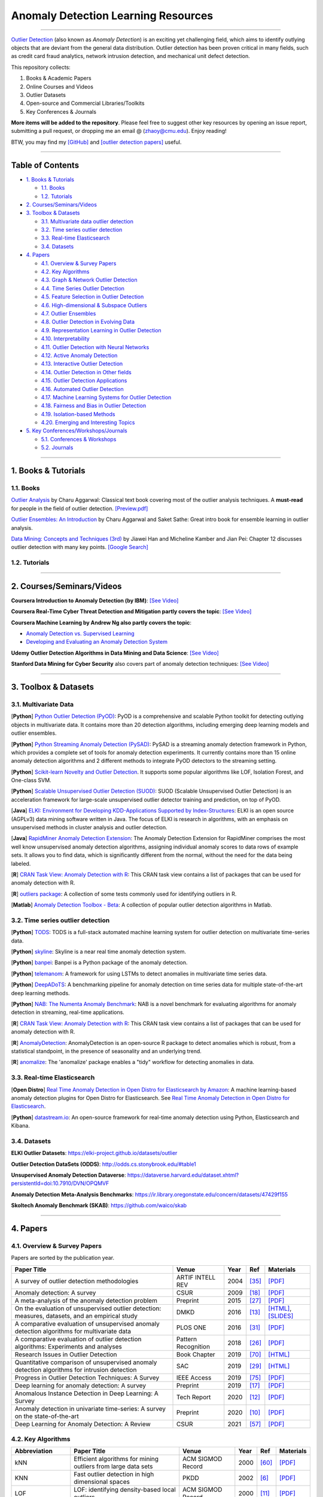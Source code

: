 Anomaly Detection Learning Resources
====================================

.. image:: https://img.shields.io/github/stars/yzhao062/anomaly-detection-resources.svg
   :target: https://github.com/yzhao062/anomaly-detection-resources/stargazers
   :alt: GitHub stars


.. image:: https://img.shields.io/github/forks/yzhao062/anomaly-detection-resources.svg?color=blue
   :target: https://github.com/yzhao062/anomaly-detection-resources/network
   :alt: GitHub forks


.. image:: https://img.shields.io/github/license/yzhao062/anomaly-detection-resources.svg?color=blue
   :target: https://github.com/yzhao062/anomaly-detection-resources/blob/master/LICENSE
   :alt: License


.. image:: https://awesome.re/badge-flat2.svg
   :target: https://awesome.re/badge-flat2.svg
   :alt: Awesome


----

`Outlier Detection <https://en.wikipedia.org/wiki/Anomaly_detection>`_
(also known as *Anomaly Detection*) is an exciting yet challenging field,
which aims to identify outlying objects that are deviant from the general data distribution.
Outlier detection has been proven critical in many fields, such as credit card
fraud analytics, network intrusion detection, and mechanical unit defect detection.

This repository collects:


#. Books & Academic Papers 
#. Online Courses and Videos
#. Outlier Datasets
#. Open-source and Commercial Libraries/Toolkits
#. Key Conferences & Journals


**More items will be added to the repository**.
Please feel free to suggest other key resources by opening an issue report,
submitting a pull request, or dropping me an email @ (zhaoy@cmu.edu).
Enjoy reading!

BTW, you may find my `[GitHub] <https://github.com/yzhao062>`_ and
`[outlier detection papers] <https://scholar.google.com/citations?user=zoGDYsoAAAAJ&hl=en>`_ useful.

----

Table of Contents
-----------------


* `1. Books & Tutorials <#1-books--tutorials>`_

  * `1.1. Books <#11-books>`_
  * `1.2. Tutorials <#12-tutorials>`_

* `2. Courses/Seminars/Videos <#2-coursesseminarsvideos>`_
* `3. Toolbox & Datasets <#3-toolbox--datasets>`_

  * `3.1. Multivariate data outlier detection <#31-multivariate-data>`_
  * `3.2. Time series outlier detection <#32-time-series-outlier-detection>`_
  * `3.3. Real-time Elasticsearch <#33-real-time-elasticsearch>`_
  * `3.4. Datasets <#34-datasets>`_

* `4. Papers <#4-papers>`_

  * `4.1. Overview & Survey Papers <#41-overview--survey-papers>`_
  * `4.2. Key Algorithms <#42-key-algorithms>`_
  * `4.3. Graph & Network Outlier Detection <#43-graph--network-outlier-detection>`_
  * `4.4. Time Series Outlier Detection <#44-time-series-outlier-detection>`_
  * `4.5. Feature Selection in Outlier Detection <#45-feature-selection-in-outlier-detection>`_
  * `4.6. High-dimensional & Subspace Outliers <#46-high-dimensional--subspace-outliers>`_
  * `4.7. Outlier Ensembles <#47-outlier-ensembles>`_
  * `4.8. Outlier Detection in Evolving Data <#48-outlier-detection-in-evolving-data>`_
  * `4.9. Representation Learning in Outlier Detection <#49-representation-learning-in-outlier-detection>`_
  * `4.10. Interpretability <#410-interpretability>`_
  * `4.11. Outlier Detection with Neural Networks <#411-outlier-detection-with-neural-networks>`_
  * `4.12. Active Anomaly Detection <#412-active-anomaly-detection>`_
  * `4.13. Interactive Outlier Detection <#413-interactive-outlier-detection>`_
  * `4.14. Outlier Detection in Other fields <#414-outlier-detection-in-other-fields>`_
  * `4.15. Outlier Detection Applications <#415-outlier-detection-applications>`_
  * `4.16. Automated Outlier Detection <#416-automated-outlier-detection>`_
  * `4.17. Machine Learning Systems for Outlier Detection <#417-machine-learning-systems-for-outlier-detection>`_
  * `4.18. Fairness and Bias in Outlier Detection <#418-fairness-and-bias-in-outlier-detection>`_
  * `4.19. Isolation-based Methods <#419-isolation-based-methods>`_
  * `4.20. Emerging and Interesting Topics <#420-emerging-and-interesting-topics>`_

* `5. Key Conferences/Workshops/Journals <#5-key-conferencesworkshopsjournals>`_

  * `5.1. Conferences & Workshops <#51-conferences--workshops>`_
  * `5.2. Journals <#52-journals>`_


----


1. Books & Tutorials
--------------------

1.1. Books
^^^^^^^^^^

`Outlier Analysis <https://www.springer.com/gp/book/9781461463955>`_ 
by Charu Aggarwal: Classical text book covering most of the outlier analysis techniques. 
A **must-read** for people in the field of outlier detection. `[Preview.pdf] <http://charuaggarwal.net/outlierbook.pdf>`_

`Outlier Ensembles: An Introduction <https://www.springer.com/gp/book/9783319547640>`_ 
by Charu Aggarwal and Saket Sathe: Great intro book for ensemble learning in outlier analysis.

`Data Mining: Concepts and Techniques (3rd) <https://www.elsevier.com/books/data-mining-concepts-and-techniques/han/978-0-12-381479-1>`_ 
by Jiawei Han and Micheline Kamber and Jian Pei: Chapter 12 discusses outlier detection with many key points. `[Google Search] <https://www.google.ca/search?&q=data+mining+jiawei+han&oq=data+ming+jiawei>`_

1.2. Tutorials
^^^^^^^^^^^^^^

===================================================== ============================================  =====  ============================  ==========================================================================================================================================================================
Tutorial Title                                        Venue                                         Year   Ref                           Materials
===================================================== ============================================  =====  ============================  ==========================================================================================================================================================================
Data mining for anomaly detection                     PKDD                                          2008   [#Lazarevic2008Data]_         `[Video] <http://videolectures.net/ecmlpkdd08_lazarevic_dmfa/>`_
Outlier detection techniques                          ACM SIGKDD                                    2010   [#Kriegel2010Outlier]_        `[PDF] <https://imada.sdu.dk/~zimek/publications/KDD2010/kdd10-outlier-tutorial.pdf>`_
Anomaly Detection: A Tutorial                         ICDM                                          2011   [#Chawla2011Anomaly]_         `[PDF] <http://webdocs.cs.ualberta.ca/~icdm2011/downloads/ICDM2011_anomaly_detection_tutorial.pdf>`_
Anomaly Detection in Networks                         KDD                                           2017   [#Mendiratta2017Anomaly]_     `[Page] <https://veena-mendiratta.blog/tutorial-anomaly-detection-in-networks/>`_
Which Anomaly Detector should I use?                  ICDM                                          2018   [#Ting2018Which]_             `[PDF] <https://federation.edu.au/__data/assets/pdf_file/0011/443666/ICDM2018-Tutorial-Final.pdf>`_
Train, Evaluate, Repeat: Building a Credit Card Fraud Detection System - Leela Senthil Nathan      2018                                  _`[Video]      
https://www.youtube.com/watch?v=rHSpab1Wi9k
===================================================== ============================================  =====  ============================  ==========================================================================================================================================================================

----

2. Courses/Seminars/Videos
--------------------------

**Coursera Introduction to Anomaly Detection (by IBM)**\ :
`[See Video] <https://www.coursera.org/learn/ai/lecture/ASPv0/introduction-to-anomaly-detection>`_

**Coursera Real-Time Cyber Threat Detection and Mitigation partly covers the topic**\ :
`[See Video] <https://www.coursera.org/learn/real-time-cyber-threat-detection>`_

**Coursera Machine Learning by Andrew Ng also partly covers the topic**\ :


* `Anomaly Detection vs. Supervised Learning <https://www.coursera.org/learn/machine-learning/lecture/Rkc5x/anomaly-detection-vs-supervised-learning>`_
* `Developing and Evaluating an Anomaly Detection System <https://www.coursera.org/learn/machine-learning/lecture/Mwrni/developing-and-evaluating-an-anomaly-detection-system>`_

**Udemy Outlier Detection Algorithms in Data Mining and Data Science**\ :
`[See Video] <https://www.udemy.com/outlier-detection-techniques/>`_

**Stanford Data Mining for Cyber Security** also covers part of anomaly detection techniques\ :
`[See Video] <http://web.stanford.edu/class/cs259d/>`_

----

3. Toolbox & Datasets
---------------------

3.1. Multivariate Data
^^^^^^^^^^^^^^^^^^^^^^

[**Python**] `Python Outlier Detection (PyOD) <https://github.com/yzhao062/pyod>`_\ : PyOD is a comprehensive and scalable Python toolkit for detecting outlying objects in multivariate data. It contains more than 20 detection algorithms, including emerging deep learning models and outlier ensembles.

[**Python**] `Python Streaming Anomaly Detection (PySAD) <https://github.com/selimfirat/pysad>`_\ : PySAD is a streaming anomaly detection framework in Python, which provides a complete set of tools for anomaly detection experiments. It currently contains more than 15 online anomaly detection algorithms and 2 different methods to integrate PyOD detectors to the streaming setting.

[**Python**] `Scikit-learn Novelty and Outlier Detection <http://scikit-learn.org/stable/modules/outlier_detection.html>`_. It supports some popular algorithms like LOF, Isolation Forest, and One-class SVM.

[**Python**] `Scalable Unsupervised Outlier Detection (SUOD) <https://github.com/yzhao062/suod>`_\ : SUOD (Scalable Unsupervised Outlier Detection) is an acceleration framework for large-scale unsupervised outlier detector training and prediction, on top of PyOD.

[**Java**] `ELKI: Environment for Developing KDD-Applications Supported by Index-Structures <https://elki-project.github.io/>`_\ :
ELKI is an open source (AGPLv3) data mining software written in Java. The focus of ELKI is research in algorithms, with an emphasis on unsupervised methods in cluster analysis and outlier detection. 

[**Java**] `RapidMiner Anomaly Detection Extension <https://github.com/Markus-Go/rapidminer-anomalydetection>`_\ : The Anomaly Detection Extension for RapidMiner comprises the most well know unsupervised anomaly detection algorithms, assigning individual anomaly scores to data rows of example sets. It allows you to find data, which is significantly different from the normal, without the need for the data being labeled.

[**R**] `CRAN Task View: Anomaly Detection with R <https://github.com/pridiltal/ctv-AnomalyDetection>`_\ : This CRAN task view contains a list of packages that can be used for anomaly detection with R.

[**R**] `outliers package <https://cran.r-project.org/web/packages/outliers/index.html>`_\ : A collection of some tests commonly used for identifying outliers in R.

[**Matlab**] `Anomaly Detection Toolbox - Beta <http://dsmi-lab-ntust.github.io/AnomalyDetectionToolbox/>`_\ : A collection of popular outlier detection algorithms in Matlab.


3.2. Time series outlier detection
^^^^^^^^^^^^^^^^^^^^^^^^^^^^^^^^^^

[**Python**] `TODS <https://github.com/datamllab/tods>`_\ : TODS is a full-stack automated machine learning system for outlier detection on multivariate time-series data.

[**Python**] `skyline <https://github.com/earthgecko/skyline>`_\ : Skyline is a near real time anomaly detection system.

[**Python**] `banpei <https://github.com/tsurubee/banpei>`_\ : Banpei is a Python package of the anomaly detection.

[**Python**] `telemanom <https://github.com/khundman/telemanom>`_\ : A framework for using LSTMs to detect anomalies in multivariate time series data.

[**Python**] `DeepADoTS <https://github.com/KDD-OpenSource/DeepADoTS>`_\ : A benchmarking pipeline for anomaly detection on time series data for multiple state-of-the-art deep learning methods.

[**Python**] `NAB: The Numenta Anomaly Benchmark <https://github.com/numenta/NAB>`_\ : NAB is a novel benchmark for evaluating algorithms for anomaly detection in streaming, real-time applications.

[**R**] `CRAN Task View: Anomaly Detection with R <https://github.com/pridiltal/ctv-AnomalyDetection>`_\ : This CRAN task view contains a list of packages that can be used for anomaly detection with R.

[**R**] `AnomalyDetection <https://github.com/twitter/AnomalyDetection>`_\ : AnomalyDetection is an open-source R package to detect anomalies which is robust, from a statistical standpoint, in the presence of seasonality and an underlying trend.

[**R**] `anomalize <https://cran.r-project.org/web/packages/anomalize/>`_\ : The 'anomalize' package enables a "tidy" workflow for detecting anomalies in data.

3.3. Real-time Elasticsearch
^^^^^^^^^^^^^^^^^^^^^^^^^^^^

[**Open Distro**] `Real Time Anomaly Detection in Open Distro for Elasticsearch by Amazon <https://github.com/aws/random-cut-forest-by-aws>`_\ : A machine learning-based anomaly detection plugins for Open Distro for Elasticsearch. See `Real Time Anomaly Detection in Open Distro for Elasticsearch <https://opendistro.github.io/for-elasticsearch/blog/odfe-updates/2019/11/real-time-anomaly-detection-in-open-distro-for-elasticsearch/>`_.

[**Python**] `datastream.io <https://github.com/MentatInnovations/datastream.io>`_\ : An open-source framework for real-time anomaly detection using Python, Elasticsearch and Kibana.


3.4. Datasets
^^^^^^^^^^^^^

**ELKI Outlier Datasets**\ : https://elki-project.github.io/datasets/outlier

**Outlier Detection DataSets (ODDS)**\ : http://odds.cs.stonybrook.edu/#table1

**Unsupervised Anomaly Detection Dataverse**\ : https://dataverse.harvard.edu/dataset.xhtml?persistentId=doi:10.7910/DVN/OPQMVF

**Anomaly Detection Meta-Analysis Benchmarks**\ : https://ir.library.oregonstate.edu/concern/datasets/47429f155

**Skoltech Anomaly Benchmark (SKAB)**\ : https://github.com/waico/skab


----


4. Papers
---------

4.1. Overview & Survey Papers
^^^^^^^^^^^^^^^^^^^^^^^^^^^^^

Papers are sorted by the publication year.

=================================================================================================  ============================  =====  ============================  ==========================================================================================================================================================================
Paper Title                                                                                        Venue                         Year   Ref                           Materials
=================================================================================================  ============================  =====  ============================  ==========================================================================================================================================================================
A survey of outlier detection methodologies                                                        ARTIF INTELL REV              2004   [#Hodge2004A]_                `[PDF] <https://www-users.cs.york.ac.uk/vicky/myPapers/Hodge+Austin_OutlierDetection_AIRE381.pdf>`_
Anomaly detection: A survey                                                                        CSUR                          2009   [#Chandola2009Anomaly]_       `[PDF] <https://www.vs.inf.ethz.ch/edu/HS2011/CPS/papers/chandola09_anomaly-detection-survey.pdf>`_
A meta-analysis of the anomaly detection problem                                                   Preprint                      2015   [#Emmott2015A]_               `[PDF] <https://arxiv.org/pdf/1503.01158.pdf>`_
On the evaluation of unsupervised outlier detection: measures, datasets, and an empirical study    DMKD                          2016   [#Campos2016On]_              `[HTML] <https://link.springer.com/article/10.1007/s10618-015-0444-8>`_, `[SLIDES] <https://imada.sdu.dk/~zimek/InvitedTalks/TUVienna-2016-05-18-outlier-evaluation.pdf>`_
A comparative evaluation of unsupervised anomaly detection algorithms for multivariate data        PLOS ONE                      2016   [#Goldstein2016A]_            `[PDF] <http://journals.plos.org/plosone/article/file?id=10.1371/journal.pone.0152173&type=printable>`_
A comparative evaluation of outlier detection algorithms: Experiments and analyses                 Pattern Recognition           2018   [#Domingues2018A]_            `[PDF] <https://www.researchgate.net/publication/320025854_A_comparative_evaluation_of_outlier_detection_algorithms_Experiments_and_analyses>`_
Research Issues in Outlier Detection                                                               Book Chapter                  2019   [#Suri2019Research]_          `[HTML] <https://link.springer.com/chapter/10.1007/978-3-030-05127-3_3>`_
Quantitative comparison of unsupervised anomaly detection algorithms for intrusion detection       SAC                           2019   [#Falcao2019Quantitative]_    `[HTML] <https://dl.acm.org/citation.cfm?id=3297314>`_
Progress in Outlier Detection Techniques: A Survey                                                 IEEE Access                   2019   [#Wang2019Progress]_          `[PDF] <https://ieeexplore.ieee.org/iel7/6287639/8600701/08786096.pdf>`_                
Deep learning for anomaly detection: A survey                                                      Preprint                      2019   [#Chalapathy2019Deep]_        `[PDF] <https://arxiv.org/pdf/1901.03407.pdf>`_
Anomalous Instance Detection in Deep Learning: A Survey                                            Tech Report                   2020   [#Bulusu2020Deep]_            `[PDF] <https://arxiv.org/pdf/2003.06979.pdf>`_
Anomaly detection in univariate time-series: A survey on the state-of-the-art                      Preprint                      2020   [#Braei2020Anomaly]_          `[PDF] <https://arxiv.org/pdf/2004.00433.pdf>`_
Deep Learning for Anomaly Detection: A Review                                                      CSUR                          2021   [#Pang2020Deep]_              `[PDF] <https://arxiv.org/pdf/2007.02500.pdf>`_
=================================================================================================  ============================  =====  ============================  ==========================================================================================================================================================================

4.2. Key Algorithms
^^^^^^^^^^^^^^^^^^^

====================  =================================================================================================  =================================  =====  ===========================  ==============================================================================================================================================================================================
Abbreviation          Paper Title                                                                                        Venue                              Year   Ref                          Materials
====================  =================================================================================================  =================================  =====  ===========================  ==============================================================================================================================================================================================
kNN                   Efficient algorithms for mining outliers from large data sets                                      ACM SIGMOD Record                  2000   [#Ramaswamy2000Efficient]_   `[PDF] <https://webdocs.cs.ualberta.ca/~zaiane/pub/check/ramaswamy.pdf>`_
KNN                   Fast outlier detection in high dimensional spaces                                                  PKDD                               2002   [#Angiulli2002Fast]_         `[PDF] <https://www.researchgate.net/profile/Clara_Pizzuti/publication/220699183_Fast_Outlier_Detection_in_High_Dimensional_Spaces/links/542ea6a60cf27e39fa9635c6.pdf>`_
LOF                   LOF: identifying density-based local outliers                                                      ACM SIGMOD Record                  2000   [#Breunig2000LOF]_           `[PDF] <http://www.dbs.ifi.lmu.de/Publikationen/Papers/LOF.pdf>`_
IForest               Isolation forest                                                                                   ICDM                               2008   [#Liu2008Isolation]_         `[PDF] <https://cs.nju.edu.cn/zhouzh/zhouzh.files/publication/icdm08b.pdf>`_
OCSVM                 Estimating the support of a high-dimensional distribution                                          Neural Computation                 2001   [#Scholkopf2001Estimating]_  `[PDF] <http://users.cecs.anu.edu.au/~williams/papers/P132.pdf>`_
AutoEncoder Ensemble  Outlier detection with autoencoder ensembles                                                       SDM                                2017   [#Chen2017Outlier]_          `[PDF] <http://saketsathe.net/downloads/autoencode.pdf>`_
COPOD                 COPOD: Copula-Based Outlier Detection                                                              ICDM                               2020   [#Li2020COPOD]_              `[PDF] <http://www.andrew.cmu.edu/user/yuezhao2/papers/20-icdm-copod.pdf>`_
====================  =================================================================================================  =================================  =====  ===========================  ==============================================================================================================================================================================================

4.3. Graph & Network Outlier Detection
^^^^^^^^^^^^^^^^^^^^^^^^^^^^^^^^^^^^^^

=================================================================================================  =============================  =====  ============================  ==========================================================================================================================================================================
Paper Title                                                                                        Venue                          Year   Ref                           Materials
=================================================================================================  =============================  =====  ============================  ==========================================================================================================================================================================
Graph based anomaly detection and description: a survey                                            DMKD                           2015   [#Akoglu2015Graph]_           `[PDF] <https://arxiv.org/pdf/1404.4679.pdf>`_
Anomaly detection in dynamic networks: a survey                                                    WIREs Computational Statistic  2015   [#Ranshous2015Anomaly]_       `[PDF] <https://onlinelibrary.wiley.com/doi/pdf/10.1002/wics.1347>`_
Outlier detection in graphs: On the impact of multiple graph models                                ComSIS                         2019   [#Campos2019Outlier]_         `[PDF] <http://www.comsis.org/pdf.php?id=wims-8671>`_
=================================================================================================  =============================  =====  ============================  ==========================================================================================================================================================================


4.4. Time Series Outlier Detection
^^^^^^^^^^^^^^^^^^^^^^^^^^^^^^^^^^

=================================================================================================  ============================  =====  ============================  ==========================================================================================================================================================================
Paper Title                                                                                        Venue                         Year   Ref                           Materials
=================================================================================================  ============================  =====  ============================  ==========================================================================================================================================================================
Outlier detection for temporal data: A survey                                                      TKDE                          2014   [#Gupta2014Outlier]_          `[PDF] <https://www.microsoft.com/en-us/research/wp-content/uploads/2014/01/gupta14_tkde.pdf>`_
Detecting spacecraft anomalies using lstms and nonparametric dynamic thresholding                  KDD                           2018   [#Hundman2018Detecting]_      `[PDF] <https://arxiv.org/pdf/1802.04431.pdf>`_, `[Code] <https://github.com/khundman/telemanom>`_
Time-Series Anomaly Detection Service at Microsoft                                                 KDD                           2019   [#Ren2019Time]_               `[PDF] <https://arxiv.org/pdf/1906.03821.pdf>`_
=================================================================================================  ============================  =====  ============================  ==========================================================================================================================================================================


4.5. Feature Selection in Outlier Detection
^^^^^^^^^^^^^^^^^^^^^^^^^^^^^^^^^^^^^^^^^^^

================================================================================================================  ============================  =====  ============================  ==========================================================================================================================================================================
Paper Title                                                                                                       Venue                         Year   Ref                           Materials
================================================================================================================  ============================  =====  ============================  ==========================================================================================================================================================================
Unsupervised feature selection for outlier detection by modelling hierarchical value-feature couplings            ICDM                          2016   [#Pang2016Unsupervised]_      `[PDF] <https://opus.lib.uts.edu.au/bitstream/10453/107356/4/DSFS_ICDM2016.pdf>`_
Learning homophily couplings from non-iid data for joint feature selection and noise-resilient outlier detection  IJCAI                         2017   [#Pang2017Learning]_          `[PDF] <https://www.ijcai.org/proceedings/2017/0360.pdf>`_
================================================================================================================  ============================  =====  ============================  ==========================================================================================================================================================================


4.6. High-dimensional & Subspace Outliers
^^^^^^^^^^^^^^^^^^^^^^^^^^^^^^^^^^^^^^^^^

==================================================================================================  ============================  =====  ============================  =======================================================================================================================================================================================================
Paper Title                                                                                         Venue                         Year   Ref                           Materials
==================================================================================================  ============================  =====  ============================  =======================================================================================================================================================================================================
A survey on unsupervised outlier detection in high-dimensional numerical data                       Stat Anal Data Min            2012   [#Zimek2012A]_                `[HTML] <https://onlinelibrary.wiley.com/doi/abs/10.1002/sam.11161>`_
Learning Representations of Ultrahigh-dimensional Data for Random Distance-based Outlier Detection  SIGKDD                        2018   [#Pang2018Learning]_          `[PDF] <https://arxiv.org/pdf/1806.04808.pdf>`_
Reverse Nearest Neighbors in Unsupervised Distance-Based Outlier Detection                          TKDE                          2015   [#Radovanovic2015Reverse]_    `[PDF] <http://citeseerx.ist.psu.edu/viewdoc/download?doi=10.1.1.699.9559&rep=rep1&type=pdf>`_, `[SLIDES] <https://pdfs.semanticscholar.org/c8aa/832362422418287ff56793c780b425afa93f.pdf>`_
Outlier detection for high-dimensional data                                                         Biometrika                    2015   [#Ro2015Outlier]_             `[PDF] <http://web.hku.hk/~gyin/materials/2015RoZouWangYinBiometrika.pdf>`_
==================================================================================================  ============================  =====  ============================  =======================================================================================================================================================================================================


4.7. Outlier Ensembles
^^^^^^^^^^^^^^^^^^^^^^

=================================================================================================  ============================  =====  ============================  ==========================================================================================================================================================================
Paper Title                                                                                        Venue                         Year   Ref                           Materials
=================================================================================================  ============================  =====  ============================  ==========================================================================================================================================================================
Outlier ensembles: position paper                                                                  SIGKDD Explorations           2013   [#Aggarwal2013Outlier]_       `[PDF] <https://pdfs.semanticscholar.org/841e/ce7c3812bbf799c99c84c064bbcf77916ba9.pdf>`_
Ensembles for unsupervised outlier detection: challenges and research questions a position paper   SIGKDD Explorations           2014   [#Zimek2014Ensembles]_        `[PDF] <http://www.kdd.org/exploration_files/V15-01-02-Zimek.pdf>`_
An Unsupervised Boosting Strategy for Outlier Detection Ensembles                                  PAKDD                         2018   [#Campos2018An]_              `[HTML] <https://link.springer.com/chapter/10.1007/978-3-319-93034-3_45>`_
LSCP: Locally selective combination in parallel outlier ensembles                                  SDM                           2019   [#Zhao2019LSCP]_              `[PDF] <https://epubs.siam.org/doi/pdf/10.1137/1.9781611975673.66>`_
=================================================================================================  ============================  =====  ============================  ==========================================================================================================================================================================

4.8. Outlier Detection in Evolving Data
^^^^^^^^^^^^^^^^^^^^^^^^^^^^^^^^^^^^^^^

==================================================================================================  ============================  =====  ============================  ==========================================================================================================================================================================
Paper Title                                                                                         Venue                         Year   Ref                           Materials
==================================================================================================  ============================  =====  ============================  ==========================================================================================================================================================================
A Survey on Anomaly detection in Evolving Data: [with Application to Forest Fire Risk Prediction]   SIGKDD Explorations           2018   [#Salehi2018A]_               `[PDF] <http://www.kdd.org/exploration_files/20-1-Article2.pdf>`_
Unsupervised real-time anomaly detection for streaming data                                         Neurocomputing                2017   [#Ahmad2017Unsupervised]_     `[PDF] <https://www.researchgate.net/publication/317325599_Unsupervised_real-time_anomaly_detection_for_streaming_data>`_
Outlier Detection in Feature-Evolving Data Streams                                                  SIGKDD                        2018   [#Manzoor2018Outlier]_        `[PDF] <https://www.andrew.cmu.edu/user/lakoglu/pubs/18-kdd-xstream.pdf>`_, `[Github] <https://cmuxstream.github.io/>`_
Evaluating Real-Time Anomaly Detection Algorithms--The Numenta Anomaly Benchmark                    ICMLA                         2015   [#Lavin2015Evaluating]_       `[PDF] <https://arxiv.org/pdf/1510.03336.pdf>`_, `[Github] <https://github.com/numenta/NAB>`_
MIDAS: Microcluster-Based Detector of Anomalies in Edge Streams                                     AAAI                          2020   [#Bhatia2020MIDAS]_           `[PDF] <https://www.comp.nus.edu.sg/~sbhatia/assets/pdf/midas.pdf>`_, `[Github] <https://github.com/bhatiasiddharth/MIDAS>`_
NETS: Extremely Fast Outlier Detection from a Data Stream via Set-Based Processing                  VLDB                          2019   [#Yoon2019NETS]_              `[PDF] <http://www.vldb.org/pvldb/vol12/p1303-yoon.pdf>`_, `[Github] <https://github.com/kaist-dmlab/NETS>`_, `[Slide] <https://drive.google.com/file/d/1wqKJZhEE4nTWe0zODu21ejgPDsDA_xaF/view?usp=sharing>`_
Ultrafast Local Outlier Detection from a Data Stream with Stationary Region Skipping                KDD                           2020   [#Yoon2020STARE]_             `[PDF] <https://dl.acm.org/doi/pdf/10.1145/3394486.3403171>`_, `[Github] <https://github.com/kaist-dmlab/STARE>`_, `[Slide] <https://drive.google.com/file/d/11y7Gs703SKJBkPZ4nKKgua__dHXXMbkV/view?usp=sharing>`_
==================================================================================================  ============================  =====  ============================  ==========================================================================================================================================================================


4.9. Representation Learning in Outlier Detection
^^^^^^^^^^^^^^^^^^^^^^^^^^^^^^^^^^^^^^^^^^^^^^^^^

==================================================================================================  ============================  =====  ============================  ==========================================================================================================================================================================
Paper Title                                                                                         Venue                         Year   Ref                           Materials
==================================================================================================  ============================  =====  ============================  ==========================================================================================================================================================================
Learning Representations of Ultrahigh-dimensional Data for Random Distance-based Outlier Detection  SIGKDD                        2018   [#Pang2018Learning]_          `[PDF] <https://arxiv.org/pdf/1806.04808.pdf>`_
Learning representations for outlier detection on a budget                                          Preprint                      2015   [#Micenkova2015Learning]_     `[PDF] <https://arxiv.org/pdf/1507.08104.pdf>`_
XGBOD: improving supervised outlier detection with unsupervised representation learning             IJCNN                         2018   [#Zhao2018Xgbod]_             `[PDF] <http://www.andrew.cmu.edu/user/yuezhao2/papers/18-ijcnn-xgbod.pdf>`_
==================================================================================================  ============================  =====  ============================  ==========================================================================================================================================================================


4.10. Interpretability
^^^^^^^^^^^^^^^^^^^^^^

=================================================================================================  ============================  =====  ============================  ==========================================================================================================================================================================
Paper Title                                                                                        Venue                         Year   Ref                           Materials
=================================================================================================  ============================  =====  ============================  ==========================================================================================================================================================================
Explaining Anomalies in Groups with Characterizing Subspace Rules                                  DMKD                          2018   [#Macha2018Explaining]_       `[PDF] <https://www.andrew.cmu.edu/user/lakoglu/pubs/18-pkdd-journal-xpacs.pdf>`_
Beyond Outlier Detection: LookOut for Pictorial Explanation                                        ECML-PKDD                     2018   [#Gupta2018Beyond]_           `[PDF] <https://www.andrew.cmu.edu/user/lakoglu/pubs/18-pkdd-lookout.pdf>`_
Contextual outlier interpretation                                                                  IJCAI                         2018   [#Liu2018Contextual]_         `[PDF] <https://arxiv.org/pdf/1711.10589.pdf>`_
Mining multidimensional contextual outliers from categorical relational data                       IDA                           2015   [#Tang2015Mining]_            `[PDF] <http://www.cs.sfu.ca/~jpei/publications/Contextual%20outliers.pdf>`_
Discriminative features for identifying and interpreting outliers                                  ICDE                          2014   [#Dang2014Discriminative]_    `[PDF] <http://citeseerx.ist.psu.edu/viewdoc/download?doi=10.1.1.706.5744&rep=rep1&type=pdf>`_
Sequential Feature Explanations for Anomaly Detection                                              TKDD                          2019   [#Siddiqui2019Sequential]_    `[HTML] <https://dl.acm.org/citation.cfm?id=3230666>`_
=================================================================================================  ============================  =====  ============================  ==========================================================================================================================================================================


4.11. Outlier Detection with Neural Networks
^^^^^^^^^^^^^^^^^^^^^^^^^^^^^^^^^^^^^^^^^^^^

=================================================================================================  ============================  =====  ============================  ==========================================================================================================================================================================
Paper Title                                                                                        Venue                         Year   Ref                           Materials
=================================================================================================  ============================  =====  ============================  ==========================================================================================================================================================================
Detecting spacecraft anomalies using lstms and nonparametric dynamic thresholding                  KDD                           2018   [#Hundman2018Detecting]_      `[PDF] <https://arxiv.org/pdf/1802.04431.pdf>`_, `[Code] <https://github.com/khundman/telemanom>`_
MAD-GAN: Multivariate Anomaly Detection for Time Series Data with Generative Adversarial Networks  ICANN                         2019   [#Li2019MAD]_                 `[PDF] <https://arxiv.org/pdf/1901.04997.pdf>`_, `[Code] <https://github.com/LiDan456/MAD-GANs>`_
Generative Adversarial Active Learning for Unsupervised Outlier Detection                          TKDE                          2019   [#Liu2019Generative]_         `[PDF] <https://arxiv.org/pdf/1809.10816.pdf>`_, `[Code] <https://github.com/leibinghe/GAAL-based-outlier-detection>`_
Deep Autoencoding Gaussian Mixture Model for Unsupervised Anomaly Detection                        ICLR                          2018   [#Zong2018Deep]_              `[PDF] <http://www.cs.ucsb.edu/~bzong/doc/iclr18-dagmm.pdf>`_, `[Code] <https://github.com/danieltan07/dagmm>`_
Deep Anomaly Detection with Outlier Exposure                                                       ICLR                          2019   [#Hendrycks2019Deep]_         `[PDF] <https://arxiv.org/pdf/1812.04606.pdf>`_, `[Code] <https://github.com/hendrycks/outlier-exposure>`_
Unsupervised Anomaly Detection With LSTM Neural Networks                                           TNNLS                         2019   [#Ergen2019Unsupervised]_     `[PDF] <https://arxiv.org/pdf/1710.09207.pdf>`_, `[IEEE] <https://ieeexplore.ieee.org/document/8836638>`_,
Effective End-to-end Unsupervised Outlier Detection via Inlier Priority of Discriminative Network  NeurIPS                       2019   [#Wang2019Effective]_         `[PDF] <https://papers.nips.cc/paper/8830-effective-end-to-end-unsupervised-outlier-detection-via-inlier-priority-of-discriminative-network.pdf>`_ `[Code] <https://github.com/demonzyj56/E3Outlier>`_
=================================================================================================  ============================  =====  ============================  ==========================================================================================================================================================================


4.12. Active Anomaly Detection
^^^^^^^^^^^^^^^^^^^^^^^^^^^^^^

==================================================================================================  ============================  =====  ============================  ==========================================================================================================================================================================
Paper Title                                                                                         Venue                         Year   Ref                           Materials
==================================================================================================  ============================  =====  ============================  ==========================================================================================================================================================================
Active learning for anomaly and rare-category detection                                             NeurIPS                       2005   [#Pelleg2005Active]_          `[PDF] <http://papers.nips.cc/paper/2554-active-learning-for-anomaly-and-rare-category-detection.pdf>`_
Outlier detection by active learning                                                                SIGKDD                        2006   [#Abe2006Outlier]_            `[PDF] <https://www.researchgate.net/profile/Naoki_Abe2/publication/221653343_Outlier_detection_by_active_learning/links/5441464a0cf2e6f0c0f60abb.pdf>`_
Active Anomaly Detection via Ensembles: Insights, Algorithms, and Interpretability                  Preprint                      2019   [#Das2019Active]_             `[PDF] <https://arxiv.org/pdf/1901.08930.pdf>`_
Meta-AAD: Active Anomaly Detection with Deep Reinforcement Learning                                 ICDM                          2020   [#Zha2020Meta]_               `[PDF] <https://arxiv.org/pdf/2009.07415.pdf>`_
==================================================================================================  ============================  =====  ============================  ==========================================================================================================================================================================


4.13. Interactive Outlier Detection
^^^^^^^^^^^^^^^^^^^^^^^^^^^^^^^^^^^

=================================================================================================  ============================  =====  ============================  ==========================================================================================================================================================================
Paper Title                                                                                        Venue                         Year   Ref                           Materials
=================================================================================================  ============================  =====  ============================  ==========================================================================================================================================================================
Learning On-the-Job to Re-rank Anomalies from Top-1 Feedback                                       SDM                           2019   [#Lamba2019Learning]_         `[PDF] <https://epubs.siam.org/doi/pdf/10.1137/1.9781611975673.69>`_
Interactive anomaly detection on attributed networks                                               WSDM                          2019   [#Ding2019Interactive]_       `[PDF] <http://www.public.asu.edu/~jundongl/paper/WSDM19_GraphUCB.pdf>`_
eX2: a framework for interactive anomaly detection                                                 IUI Workshop                  2019   [#Arnaldo2019ex2]_            `[PDF] <http://ceur-ws.org/Vol-2327/IUI19WS-ESIDA-2.pdf>`_
Tripartite Active Learning for Interactive Anomaly Discovery                                       IEEE Access                   2019   [#Zhu2019Tripartite]_         `[PDF] <https://ieeexplore.ieee.org/stamp/stamp.jsp?arnumber=8707963>`_
=================================================================================================  ============================  =====  ============================  ==========================================================================================================================================================================


4.14. Outlier Detection in Other fields
^^^^^^^^^^^^^^^^^^^^^^^^^^^^^^^^^^^^^^^

============== =================================================================================================  ============================  =====  ============================  ==========================================================================================================================================================================
Field          Paper Title                                                                                        Venue                         Year   Ref                           Materials
============== =================================================================================================  ============================  =====  ============================  ==========================================================================================================================================================================
**Text**       Outlier detection for text data                                                                    SDM                           2017   [#Kannan2017Outlier]_         `[PDF] <https://epubs.siam.org/doi/pdf/10.1137/1.9781611974973.55>`_
============== =================================================================================================  ============================  =====  ============================  ==========================================================================================================================================================================


4.15. Outlier Detection Applications
^^^^^^^^^^^^^^^^^^^^^^^^^^^^^^^^^^^^

========================    =================================================================================================  ============================  =====  ============================  ==========================================================================================================================================================================
Field                       Paper Title                                                                                        Venue                         Year   Ref                           Materials
========================    =================================================================================================  ============================  =====  ============================  ==========================================================================================================================================================================
**Security**                A survey of distance and similarity measures used within network intrusion anomaly detection       IEEE Commun. Surv. Tutor.     2015   [#WellerFahy2015A]_           `[PDF] <https://ieeexplore.ieee.org/stamp/stamp.jsp?arnumber=6853338>`_
**Security**                Anomaly-based network intrusion detection: Techniques, systems and challenges                      Computers & Security          2009   [#GarciaTeodoro2009Anomaly]_  `[PDF] <http://dtstc.ugr.es/~jedv/descargas/2009_CoSe09-Anomaly-based-network-intrusion-detection-Techniques,-systems-and-challenges.pdf>`_
**Finance**                 A survey of anomaly detection techniques in financial domain                                       Future Gener Comput Syst      2016   [#Ahmed2016A]_                `[PDF] <http://isiarticles.com/bundles/Article/pre/pdf/76882.pdf>`_
**Traffic**                 Outlier Detection in Urban Traffic Data                                                            WIMS                          2018   [#Djenouri2018Outlier]_       `[PDF] <http://dss.sdu.dk/assets/fpd-lof/outlier-detection-urban.pdf>`_
**Social Media**            A survey on social media anomaly detection                                                         SIGKDD Explorations           2016   [#Yu2016A]_                   `[PDF] <https://arxiv.org/pdf/1601.01102.pdf>`_
**Social Media**            GLAD: group anomaly detection in social media analysis                                             TKDD                          2015   [#Yu2015Glad]_                `[PDF] <https://arxiv.org/pdf/1410.1940.pdf>`_
**Machine Failure**         Detecting the Onset of Machine Failure Using Anomaly Detection Methods                             DAWAK                         2019   [#Riazi2019Detecting]_        `[PDF] <https://webdocs.cs.ualberta.ca/~zaiane/postscript/DAWAK19.pdf>`_
**Video Surveillance**      AnomalyNet: An anomaly detection network for video surveillance                                    TIFS                          2019   [#Zhou2019AnomalyNet]_        `[IEEE] <https://ieeexplore.ieee.org/document/8649753>`_, `Code <https://github.com/joeyzhouty/AnomalyNet>`_
========================    =================================================================================================  ============================  =====  ============================  ==========================================================================================================================================================================


4.16. Automated Outlier Detection
^^^^^^^^^^^^^^^^^^^^^^^^^^^^^^^^^

=================================================================================================  ============================  =====  ============================  ==========================================================================================================================================================================
Paper Title                                                                                        Venue                         Year   Ref                           Materials
=================================================================================================  ============================  =====  ============================  ==========================================================================================================================================================================
AutoOD: Automated Outlier Detection via Curiosity-guided Search and Self-imitation Learning        ICDE                          2020   [#Li2020AutoOD]_              `[PDF] <https://arxiv.org/pdf/2006.11321.pdf>`_
Automating Outlier Detection via Meta-Learning                                                     Preprint                      2020   [#Zhao2020Automating]_        `[PDF] <https://arxiv.org/pdf/2009.10606.pdf>`_, `[Code] <https://github.com/yzhao062/MetaOD>`_
=================================================================================================  ============================  =====  ============================  ==========================================================================================================================================================================


4.17. Machine Learning Systems for Outlier Detection
^^^^^^^^^^^^^^^^^^^^^^^^^^^^^^^^^^^^^^^^^^^^^^^^^^^^

This section summarizes a list of systems for outlier detection, which may
overlap with the section of tools and libraries.

=================================================================================================  ============================  =====  ============================  ==========================================================================================================================================================================
Paper Title                                                                                        Venue                         Year   Ref                           Materials
=================================================================================================  ============================  =====  ============================  ==========================================================================================================================================================================
PyOD: A Python Toolbox for Scalable Outlier Detection                                              JMLR                          2019   [#Zhao2019PYOD]_              `[PDF] <https://www.jmlr.org/papers/volume20/19-011/19-011.pdf>`_, `[Code] <https://github.com/yzhao062/pyod>`_
SUOD: Accelerating Large-Scale Unsupervised Heterogeneous Outlier Detection                        MLSys                         2021   [#Zhao2021SUOD]_              `[PDF] <https://arxiv.org/pdf/2003.05731.pdf>`_, `[Code] <https://github.com/yzhao062/suod>`_
=================================================================================================  ============================  =====  ============================  ==========================================================================================================================================================================



4.18. Fairness and Bias in Outlier Detection
^^^^^^^^^^^^^^^^^^^^^^^^^^^^^^^^^^^^^^^^^^^^

=================================================================================================  ============================  =====  ============================  ==========================================================================================================================================================================
Paper Title                                                                                        Venue                         Year   Ref                           Materials
=================================================================================================  ============================  =====  ============================  ==========================================================================================================================================================================
A Framework for Determining the Fairness of Outlier Detection                                      ECAI                          2020   [#Davidson2020A]_             `[PDF] <https://web.cs.ucdavis.edu/~davidson/Publications/TR.pdf>`_
FAIROD: Fairness-aware Outlier Detection                                                           AIES                          2021   [#Shekhar2021FAIROD]_         `[PDF] <https://arxiv.org/pdf/2012.03063.pdf>`_
=================================================================================================  ============================  =====  ============================  ==========================================================================================================================================================================



4.19. Isolation-Based Methods
^^^^^^^^^^^^^^^^^^^^^^^^^^^^^

=================================================================================================  ============================  =====  =============================  ==============================================================================================================================================================================================
Paper Title                                                                                        Venue                         Year   Ref                            Materials
=================================================================================================  ============================  =====  =============================  ==============================================================================================================================================================================================
Isolation forest                                                                                   ICDM                          2008   [#Liu2008Isolation]_           `[PDF] <https://cs.nju.edu.cn/zhouzh/zhouzh.files/publication/icdm08b.pdf>`_
Isolation‐based anomaly detection using nearest‐neighbor ensembles                                  Computational Intelligence    2018   [#Bandaragoda2018Isolation]_   `[PDF] <https://www.researchgate.net/publication/322359651_Isolation-based_anomaly_detection_using_nearest-neighbor_ensembles_iNNE>`_, `[Code] <https://github.com/zhuye88/iNNE>`_
Extended Isolation Forest                                                                          TKDE                          2019   [#Hariri2019Extended]_         `[PDF] <https://arxiv.org/pdf/1811.02141.pdf>`_, `[Code] <https://github.com/sahandha/eif>`_
Isolation Distributional Kernel: A New Tool for Kernel based Anomaly Detection                     KDD                           2020   [#Ting2020Isolation]_          `[PDF] <https://arxiv.org/pdf/2009.12196.pdf>`_, `[Code] <https://github.com/IsolationKernel/Codes/tree/main/IDK>`_
=================================================================================================  ============================  =====  =============================  ==============================================================================================================================================================================================



4.20. Emerging and Interesting Topics
^^^^^^^^^^^^^^^^^^^^^^^^^^^^^^^^^^^^^

=================================================================================================  ============================  =====  ============================  ==========================================================================================================================================================================
Paper Title                                                                                        Venue                         Year   Ref                           Materials
=================================================================================================  ============================  =====  ============================  ==========================================================================================================================================================================
Clustering with Outlier Removal                                                                    Preprint                      2018   [#Liu2018Clustering]_         `[PDF] <https://arxiv.org/pdf/1801.01899.pdf>`_
Real-World Anomaly Detection by using Digital Twin Systems and Weakly-Supervised Learning          IEEE Trans. Ind. Informat.    2020   [#Castellani2020Siamese]_     `[PDF] <https://ieeexplore.ieee.org/stamp/stamp.jsp?tp=&arnumber=9179030>`_
SSD: A Unified Framework for Self-Supervised Outlier Detection                                     ICLR                          2021   [#Sehwag2021SSD]_             `[PDF] <https://openreview.net/pdf?id=v5gjXpmR8J>`_, `[Code] <https://github.com/inspire-group/SSD>`_
=================================================================================================  ============================  =====  ============================  ==========================================================================================================================================================================


----

5. Key Conferences/Workshops/Journals
-------------------------------------

5.1. Conferences & Workshops
^^^^^^^^^^^^^^^^^^^^^^^^^^^^

Key data mining conference **deadlines**, **historical acceptance rates**, and more
can be found `data-mining-conferences <https://github.com/yzhao062/data-mining-conferences>`_.


`ACM International Conference on Knowledge Discovery and Data Mining (SIGKDD) <http://www.kdd.org/conferences>`_. **Note**: SIGKDD usually has an Outlier Detection Workshop (ODD), see `ODD 2021 <https://oddworkshop.github.io/>`_.

`ACM International Conference on Management of Data (SIGMOD) <https://sigmod.org/>`_

`The Web Conference (WWW) <https://www2018.thewebconf.org/>`_

`IEEE International Conference on Data Mining (ICDM) <http://icdm2018.org/>`_

`SIAM International Conference on Data Mining (SDM) <https://www.siam.org/Conferences/CM/Main/sdm19>`_

`IEEE International Conference on Data Engineering (ICDE) <https://icde2018.org/>`_

`ACM InternationalConference on Information and Knowledge Management (CIKM) <http://www.cikmconference.org/>`_

`ACM International Conference on Web Search and Data Mining (WSDM) <http://www.wsdm-conference.org/2018/>`_

`The European Conference on Machine Learning and Principles and Practice of Knowledge Discovery in Databases (ECML-PKDD) <http://www.ecmlpkdd2018.org/>`_

`The Pacific-Asia Conference on Knowledge Discovery and Data Mining (PAKDD) <http://pakdd2019.medmeeting.org>`_

5.2. Journals
^^^^^^^^^^^^^

`ACM Transactions on Knowledge Discovery from Data (TKDD) <https://tkdd.acm.org/>`_

`IEEE Transactions on Knowledge and Data Engineering (TKDE) <https://www.computer.org/web/tkde>`_

`ACM SIGKDD Explorations Newsletter <http://www.kdd.org/explorations>`_

`Data Mining and Knowledge Discovery <https://link.springer.com/journal/10618>`_

`Knowledge and Information Systems (KAIS) <https://link.springer.com/journal/10115>`_

----

References
----------

.. [#Abe2006Outlier] Abe, N., Zadrozny, B. and Langford, J., 2006, August. Outlier detection by active learning. In *Proceedings of the 12th ACM SIGKDD international conference on Knowledge discovery and data mining*, pp. 504-509, ACM.

.. [#Aggarwal2013Outlier] Aggarwal, C.C., 2013. Outlier ensembles: position paper. *ACM SIGKDD Explorations Newsletter*\ , 14(2), pp.49-58.

.. [#Ahmed2016A] Ahmed, M., Mahmood, A.N. and Islam, M.R., 2016. A survey of anomaly detection techniques in financial domain. *Future Generation Computer Systems*\ , 55, pp.278-288.

.. [#Ahmad2017Unsupervised] Ahmad, S., Lavin, A., Purdy, S. and Agha, Z., 2017. Unsupervised real-time anomaly detection for streaming data. *Neurocomputing*, 262, pp.134-147.

.. [#Akoglu2015Graph] Akoglu, L., Tong, H. and Koutra, D., 2015. Graph based anomaly detection and description: a survey. *Data Mining and Knowledge Discovery*\ , 29(3), pp.626-688.

.. [#Angiulli2002Fast] Angiulli, F. and Pizzuti, C., 2002, August. Fast outlier detection in high dimensional spaces. In *European Conference on Principles of Data Mining and Knowledge Discovery*, pp. 15-27.

.. [#Arnaldo2019ex2] Arnaldo, I., Veeramachaneni, K. and Lam, M., 2019. ex2: a framework for interactive anomaly detection. In *ACM IUI Workshop on Exploratory Search and Interactive Data Analytics (ESIDA)*.

.. [#Bandaragoda2018Isolation] Bandaragoda, Tharindu R., Kai Ming Ting, David Albrecht, Fei Tony Liu, Ye Zhu, and Jonathan R. Wells. "Isolation‐based anomaly detection using nearest‐neighbor ensembles." *Computational Intelligence* 34, no. 4 (2018): 968-998.

.. [#Bhatia2020MIDAS] Bhatia, S., Hooi, B., Yoon, M., Shin, K. and Faloutsos. C., 2020. MIDAS: Microcluster-Based Detector of Anomalies in Edge Streams. In *AAAI Conference on Artificial Intelligence (AAAI)*.

.. [#Braei2020Anomaly] Braei, M. and Wagner, S., 2020. Anomaly detection in univariate time-series: A survey on the state-of-the-art. arXiv preprint arXiv:2004.00433.

.. [#Breunig2000LOF] Breunig, M.M., Kriegel, H.P., Ng, R.T. and Sander, J., 2000, May. LOF: identifying density-based local outliers. *ACM SIGMOD Record*\ , 29(2), pp. 93-104.

.. [#Bulusu2020Deep] Bulusu, S., Kailkhura, B., Li, B., Varshney, P. and Song, D., 2020. Anomalous instance detection in deep learning: A survey (No. LLNL-CONF-808677). Lawrence Livermore National Lab.(LLNL), Livermore, CA (United States).

.. [#Campos2016On] Campos, G.O., Zimek, A., Sander, J., Campello, R.J., Micenková, B., Schubert, E., Assent, I. and Houle, M.E., 2016. On the evaluation of unsupervised outlier detection: measures, datasets, and an empirical study. *Data Mining and Knowledge Discovery*\ , 30(4), pp.891-927.

.. [#Campos2018An] Campos, G.O., Zimek, A. and Meira, W., 2018, June. An Unsupervised Boosting Strategy for Outlier Detection Ensembles. In *Pacific-Asia Conference on Knowledge Discovery and Data Mining (pp. 564-576)*. Springer, Cham.

.. [#Campos2019Outlier] Campos, G.O., Moreira, E., Meira Jr, W. and Zimek, A., 2019. Outlier Detection in Graphs: A Study on the Impact of Multiple Graph Models. *Computer Science & Information Systems*, 16(2).

.. [#Castellani2020Siamese] Castellani, A., Schmitt, S., Squartini, S., 2020. Real-World Anomaly Detection by using Digital Twin Systems and Weakly-Supervised Learning. In *IEEE Transactions on Industrial Informatics*.

.. [#Chalapathy2019Deep] Chalapathy, R. and Chawla, S., 2019. Deep learning for anomaly detection: A survey. arXiv preprint arXiv:1901.03407.

.. [#Chandola2009Anomaly] Chandola, V., Banerjee, A. and Kumar, V., 2009. Anomaly detection: A survey. *ACM computing surveys* , 41(3), p.15.

.. [#Chawla2011Anomaly] Chawla, S. and Chandola, V., 2011, Anomaly Detection: A Tutorial. *Tutorial at ICDM 2011*.

.. [#Chen2017Outlier] Chen, J., Sathe, S., Aggarwal, C. and Turaga, D., 2017, June. Outlier detection with autoencoder ensembles. *SIAM International Conference on Data Mining*, pp. 90-98. Society for Industrial and Applied Mathematics.

.. [#Dang2014Discriminative] Dang, X.H., Assent, I., Ng, R.T., Zimek, A. and Schubert, E., 2014, March. Discriminative features for identifying and interpreting outliers. In *International Conference on Data Engineering (ICDE)*. IEEE.

.. [#Das2019Active] Das, S., Islam, M.R., Jayakodi, N.K. and Doppa, J.R., 2019. Active Anomaly Detection via Ensembles: Insights, Algorithms, and Interpretability. arXiv preprint arXiv:1901.08930.

.. [#Davidson2020A] Davidson, I. and Ravi, S.S., 2020. A framework for determining the fairness of outlier detection. In Proceedings of the 24th European Conference on Artificial Intelligence (ECAI2020) (Vol. 2029).

.. [#Ding2019Interactive] Ding, K., Li, J. and Liu, H., 2019, January. Interactive anomaly detection on attributed networks. In *Proceedings of the Twelfth ACM International Conference on Web Search and Data Mining*, pp. 357-365. ACM.

.. [#Djenouri2018Outlier] Djenouri, Y. and Zimek, A., 2018, June. Outlier detection in urban traffic data. In *Proceedings of the 8th International Conference on Web Intelligence, Mining and Semantics*. ACM.

.. [#Domingues2018A] Domingues, R., Filippone, M., Michiardi, P. and Zouaoui, J., 2018. A comparative evaluation of outlier detection algorithms: Experiments and analyses. *Pattern Recognition*, 74, pp.406-421.

.. [#Emmott2015A] Emmott, A., Das, S., Dietterich, T., Fern, A. and Wong, W.K., 2015. A meta-analysis of the anomaly detection problem. arXiv preprint arXiv:1503.01158.

.. [#Ergen2019Unsupervised] Ergen, T. and Kozat, S.S., 2019. Unsupervised Anomaly Detection With LSTM Neural Networks. *IEEE transactions on neural networks and learning systems*.

.. [#Falcao2019Quantitative] Falcão, F., Zoppi, T., Silva, C.B.V., Santos, A., Fonseca, B., Ceccarelli, A. and Bondavalli, A., 2019, April. Quantitative comparison of unsupervised anomaly detection algorithms for intrusion detection. In *Proceedings of the 34th ACM/SIGAPP Symposium on Applied Computing*, (pp. 318-327). ACM.

.. [#GarciaTeodoro2009Anomaly] Garcia-Teodoro, P., Diaz-Verdejo, J., Maciá-Fernández, G. and Vázquez, E., 2009. Anomaly-based network intrusion detection: Techniques, systems and challenges. *Computers & Security*\ , 28(1-2), pp.18-28.

.. [#Goldstein2016A] Goldstein, M. and Uchida, S., 2016. A comparative evaluation of unsupervised anomaly detection algorithms for multivariate data. *PloS one*\ , 11(4), p.e0152173.

.. [#Gupta2014Outlier] Gupta, M., Gao, J., Aggarwal, C.C. and Han, J., 2014. Outlier detection for temporal data: A survey. *IEEE Transactions on Knowledge and Data Engineering*\ , 26(9), pp.2250-2267.

.. [#Hariri2019Extended] Hariri, S., Kind, M.C. and Brunner, R.J., 2019. Extended Isolation Forest. *IEEE Transactions on Knowledge and Data Engineering*.

.. [#Hendrycks2019Deep] Hendrycks, D., Mazeika, M. and Dietterich, T.G., 2019. Deep Anomaly Detection with Outlier Exposure. International Conference on Learning Representations (ICLR).

.. [#Hodge2004A] Hodge, V. and Austin, J., 2004. A survey of outlier detection methodologies. *Artificial intelligence review*\ , 22(2), pp.85-126.

.. [#Hundman2018Detecting] Hundman, K., Constantinou, V., Laporte, C., Colwell, I. and Soderstrom, T., 2018, July. Detecting spacecraft anomalies using lstms and nonparametric dynamic thresholding. In *Proceedings of the 24th ACM SIGKDD International Conference on Knowledge Discovery & Data Mining*, (pp. 387-395). ACM.

.. [#Kannan2017Outlier] Kannan, R., Woo, H., Aggarwal, C.C. and Park, H., 2017, June. Outlier detection for text data. In *Proceedings of the 2017 SIAM International Conference on Data Mining*, pp. 489-497. Society for Industrial and Applied Mathematics. 

.. [#Kriegel2010Outlier] Kriegel, H.P., Kröger, P. and Zimek, A., 2010. Outlier detection techniques. *Tutorial at ACM SIGKDD 2010*.

.. [#Lamba2019Learning] Lamba, H. and Akoglu, L., 2019, May. Learning On-the-Job to Re-rank Anomalies from Top-1 Feedback. In *Proceedings of the 2019 SIAM International Conference on Data Mining (SDM)*, pp. 612-620. Society for Industrial and Applied Mathematics.

.. [#Lavin2015Evaluating] Lavin, A. and Ahmad, S., 2015, December. Evaluating Real-Time Anomaly Detection Algorithms--The Numenta Anomaly Benchmark. In *2015 IEEE 14th International Conference on Machine Learning and Applications (ICMLA)* (pp. 38-44). IEEE.

.. [#Lazarevic2008Data] Lazarevic, A., Banerjee, A., Chandola, V., Kumar, V. and Srivastava, J., 2008, September. Data mining for anomaly detection. *Tutorial at ECML PKDD 2008*.

.. [#Li2019MAD] Li, D., Chen, D., Jin, B., Shi, L., Goh, J. and Ng, S.K., 2019, September. MAD-GAN: Multivariate anomaly detection for time series data with generative adversarial networks. In *International Conference on Artificial Neural Networks* (pp. 703-716). Springer, Cham.

.. [#Li2020COPOD] Li, Z., Zhao, Y., Botta, N., Ionescu, C. and Hu, X. COPOD: Copula-Based Outlier Detection. *IEEE International Conference on Data Mining (ICDM)*, 2020.

.. [#Liu2008Isolation] Liu, F.T., Ting, K.M. and Zhou, Z.H., 2008, December. Isolation forest. In *International Conference on Data Mining*\ , pp. 413-422. IEEE.

.. [#Liu2018Clustering] Liu, H., Li, J., Wu, Y. and Fu, Y., 2018. Clustering with Outlier Removal. arXiv preprint arXiv:1801.01899.

.. [#Liu2018Contextual] Liu, N., Shin, D. and Hu, X., 2017. Contextual outlier interpretation. In *International Joint Conference on Artificial Intelligence (IJCAI-18)*, pp.2461-2467.

.. [#Liu2019Generative] Liu, Y., Li, Z., Zhou, C., Jiang, Y., Sun, J., Wang, M. and He, X., 2019. Generative Adversarial Active Learning for Unsupervised Outlier Detection. *IEEE transactions on knowledge and data engineering*.

.. [#Li2020AutoOD] Li, Y., Chen, Z., Zha, D., Zhou, K., Jin, H., Chen, H. and Hu, X., 2020. AutoOD: Automated Outlier Detection via Curiosity-guided Search and Self-imitation Learning. *ICDE*.

.. [#Macha2018Explaining] Macha, M. and Akoglu, L., 2018. Explaining anomalies in groups with characterizing subspace rules. Data Mining and Knowledge Discovery, 32(5), pp.1444-1480.

.. [#Manzoor2018Outlier] Manzoor, E., Lamba, H. and Akoglu, L. Outlier Detection in Feature-Evolving Data Streams. In *24th ACM SIGKDD International Conference on Knowledge Discovery and Data mining (KDD)*. 2018.

.. [#Mendiratta2017Anomaly] Mendiratta, B.V., 2017. Anomaly Detection in Networks. *Tutorial at ACM SIGKDD 2017*.

.. [#Micenkova2015Learning] Micenková, B., McWilliams, B. and Assent, I., 2015. Learning representations for outlier detection on a budget. arXiv preprint arXiv:1507.08104.

.. [#Gupta2018Beyond] Gupta, N., Eswaran, D., Shah, N., Akoglu, L. and Faloutsos, C., Beyond Outlier Detection: LookOut for Pictorial Explanation. *ECML PKDD 2018*.

.. [#Pang2016Unsupervised] Pang, G., Cao, L., Chen, L. and Liu, H., 2016, December. Unsupervised feature selection for outlier detection by modelling hierarchical value-feature couplings. In Data Mining (ICDM), 2016 IEEE 16th International Conference on (pp. 410-419). IEEE.

.. [#Pang2017Learning] Pang, G., Cao, L., Chen, L. and Liu, H., 2017, August. Learning homophily couplings from non-iid data for joint feature selection and noise-resilient outlier detection. In Proceedings of the 26th International Joint Conference on Artificial Intelligence (pp. 2585-2591). AAAI Press.

.. [#Pang2018Learning] Pang, G., Cao, L., Chen, L. and Liu, H., 2018. Learning Representations of Ultrahigh-dimensional Data for Random Distance-based Outlier Detection. In *24th ACM SIGKDD International Conference on Knowledge Discovery and Data mining (KDD)*. 2018.

.. [#Pang2020Deep] Pang, G., Shen, C., Cao, L. and Hengel, A.V.D., 2021. Deep Learning for Anomaly Detection: A Review. ACM Computing Surveys (CSUR), 54(2), pp.1-38.

.. [#Pelleg2005Active] Pelleg, D. and Moore, A.W., 2005. Active learning for anomaly and rare-category detection. In *Advances in neural information processing systems*\, pp. 1073-1080.

.. [#Radovanovic2015Reverse] Radovanović, M., Nanopoulos, A. and Ivanović, M., 2015. Reverse nearest neighbors in unsupervised distance-based outlier detection. *IEEE transactions on knowledge and data engineering*, 27(5), pp.1369-1382.

.. [#Ramaswamy2000Efficient] Ramaswamy, S., Rastogi, R. and Shim, K., 2000, May. Efficient algorithms for mining outliers from large data sets. *ACM SIGMOD Record*\ , 29(2), pp. 427-438.

.. [#Ranshous2015Anomaly] Ranshous, S., Shen, S., Koutra, D., Harenberg, S., Faloutsos, C. and Samatova, N.F., 2015. Anomaly detection in dynamic networks: a survey. Wiley Interdisciplinary Reviews: Computational Statistics, 7(3), pp.223-247.

.. [#Ren2019Time] Ren, H., Xu, B., Wang, Y., Yi, C., Huang, C., Kou, X., Xing, T., Yang, M., Tong, J. and Zhang, Q., 2019. Time-Series Anomaly Detection Service at Microsoft. In *Proceedings of the 25th ACM SIGKDD International Conference on Knowledge Discovery & Data Mining*. ACM.

.. [#Riazi2019Detecting] Riazi, M., Zaiane, O., Takeuchi, T., Maltais, A., Günther, J. and Lipsett, M., Detecting the Onset of Machine Failure Using Anomaly Detection Methods.

.. [#Ro2015Outlier] Ro, K., Zou, C., Wang, Z. and Yin, G., 2015. Outlier detection for high-dimensional data. *Biometrika*, 102(3), pp.589-599.

.. [#Salehi2018A] Salehi, Mahsa & Rashidi, Lida. (2018). A Survey on Anomaly detection in Evolving Data: [with Application to Forest Fire Risk Prediction]. *ACM SIGKDD Explorations Newsletter*. 20. 13-23.

.. [#Scholkopf2001Estimating] Schölkopf, B., Platt, J.C., Shawe-Taylor, J., Smola, A.J. and Williamson, R.C., 2001. Estimating the support of a high-dimensional distribution. *Neural Computation*, 13(7), pp.1443-1471.

.. [#Sehwag2021SSD] Sehwag, V., Chiang, M., Mittal, P., 2021. SSD: A Unified Framework for Self-Supervised Outlier Detection. *International Conference on Learning Representations (ICLR)*.

.. [#Shekhar2021FAIROD] Shekhar, S., Shah, N. and Akoglu, L., 2021. FAIROD: Fairness-aware Outlier Detection. AAAI/ACM Conference on AI, Ethics, and Society (AIES).

.. [#Siddiqui2019Sequential] Siddiqui, M.A., Fern, A., Dietterich, T.G. and Wong, W.K., 2019. Sequential Feature Explanations for Anomaly Detection. *ACM Transactions on Knowledge Discovery from Data (TKDD)*, 13(1), p.1.

.. [#Suri2019Research] Suri, N.R. and Athithan, G., 2019. Research Issues in Outlier Detection. In *Outlier Detection: Techniques and Applications*, pp. 29-51. Springer, Cham.

.. [#Tang2015Mining] Tang, G., Pei, J., Bailey, J. and Dong, G., 2015. Mining multidimensional contextual outliers from categorical relational data. *Intelligent Data Analysis*, 19(5), pp.1171-1192.

.. [#Ting2018Which] Ting, KM., Aryal, S. and Washio, T., 2018, Which Anomaly Detector should I use? *Tutorial at ICDM 2018*.

.. [#Ting2020Isolation] Ting, Kai Ming, Bi-Cun Xu, Takashi Washio, and Zhi-Hua Zhou. "Isolation Distributional Kernel: A New Tool for Kernel based Anomaly Detection." In *Proceedings of the 26th ACM SIGKDD International Conference on Knowledge Discovery & Data Mining*, pp. 198-206. 2020.

.. [#Wang2019Effective] Wang, S., Zeng, Y., Liu, X., Zhu, E., Yin, J., Xu, C. and Kloft, M., 2019. Effective End-to-end Unsupervised Outlier Detection via Inlier Priority of Discriminative Network. In *33rd Conference on Neural Information Processing Systems*.

.. [#Wang2019Progress] Wang, H., Bah, M.J. and Hammad, M., 2019. Progress in Outlier Detection Techniques: A Survey. *IEEE Access*, 7, pp.107964-108000.

.. [#WellerFahy2015A] Weller-Fahy, D.J., Borghetti, B.J. and Sodemann, A.A., 2015. A survey of distance and similarity measures used within network intrusion anomaly detection. *IEEE Communications Surveys & Tutorials*\ , 17(1), pp.70-91.

.. [#Yoon2019NETS] Yoon, S., Lee, J. G., & Lee, B. S., 2019. NETS: extremely fast outlier detection from a data stream via set-based processing. Proceedings of the VLDB Endowment, 12(11), 1303-1315.

.. [#Yoon2020STARE] Yoon, S., Lee, J. G., & Lee, B. S., 2020. Ultrafast local outlier detection from a data stream with stationary region skipping. In Proceedings of the 26th ACM SIGKDD International Conference on Knowledge Discovery & Data Mining (pp. 1181-1191)

.. [#Yu2015Glad] Yu, R., He, X. and Liu, Y., 2015. GLAD: group anomaly detection in social media analysis. *ACM Transactions on Knowledge Discovery from Data (TKDD)*\ , 10(2), p.18.

.. [#Yu2016A] Yu, R., Qiu, H., Wen, Z., Lin, C. and Liu, Y., 2016. A survey on social media anomaly detection. *ACM SIGKDD Explorations Newsletter*\ , 18(1), pp.1-14.

.. [#Zha2020Meta] Zha, D., Lai, K.H., Wan, M. and Hu, X., 2020. Meta-AAD: Active Anomaly Detection with Deep Reinforcement Learning. *ICDM*.

.. [#Zhao2018Xgbod] Zhao, Y. and Hryniewicki, M.K., 2018, July. XGBOD: improving supervised outlier detection with unsupervised representation learning. In *2018 International Joint Conference on Neural Networks (IJCNN)*. IEEE.

.. [#Zhao2019LSCP] Zhao, Y., Nasrullah, Z., Hryniewicki, M.K. and Li, Z., 2019, May. LSCP: Locally selective combination in parallel outlier ensembles. In *Proceedings of the 2019 SIAM International Conference on Data Mining (SDM)*, pp. 585-593. Society for Industrial and Applied Mathematics.

.. [#Zhao2019PYOD] Zhao, Y., Nasrullah, Z. and Li, Z., PyOD: A Python Toolbox for Scalable Outlier Detection. *Journal of Machine Learning Research*, 20, pp.1-7.

.. [#Zhao2020Automating] Zhao, Y., Rossi, R.A. and Akoglu, L., 2020. Automating Outlier Detection via Meta-Learning. arXiv preprint arXiv:2009.10606.

.. [#Zhao2021SUOD] Zhao, Y., Hu, X., Cheng, C., Wang, C., Wan, C., Wang, W., Yang, J., Bai, H., Li, Z., Xiao, C. and Wang, Y., 2021. SUOD: Accelerating Large-scale Unsupervised Heterogeneous Outlier Detection. *Proceedings of Machine Learning and Systems (MLSys)*.

.. [#Zhou2019AnomalyNet] Zhou, J.T., Du, J., Zhu, H., Peng, X., Liu, Y. and Goh, R.S.M., 2019. AnomalyNet: An anomaly detection network for video surveillance. *IEEE Transactions on Information Forensics and Security*.

.. [#Zhu2019Tripartite] Zhu, Y. and Yang, K., 2019. Tripartite Active Learning for Interactive Anomaly Discovery. *IEEE Access*.

.. [#Zimek2012A] Zimek, A., Schubert, E. and Kriegel, H.P., 2012. A survey on unsupervised outlier detection in high‐dimensional numerical data. *Statistical Analysis and Data Mining: The ASA Data Science Journal*\ , 5(5), pp.363-387.

.. [#Zimek2014Ensembles] Zimek, A., Campello, R.J. and Sander, J., 2014. Ensembles for unsupervised outlier detection: challenges and research questions a position paper. *ACM Sigkdd Explorations Newsletter*\ , 15(1), pp.11-22.

.. [#Zong2018Deep] Zong, B., Song, Q., Min, M.R., Cheng, W., Lumezanu, C., Cho, D. and Chen, H., 2018. Deep autoencoding gaussian mixture model for unsupervised anomaly detection. International Conference on Learning Representations (ICLR).



